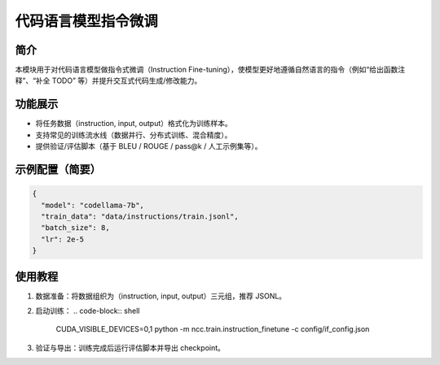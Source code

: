 代码语言模型指令微调
==========================

简介
----

本模块用于对代码语言模型做指令式微调（Instruction Fine-tuning），使模型更好地遵循自然语言的指令（例如“给出函数注释”、“补全 TODO” 等）并提升交互式代码生成/修改能力。

功能展示
--------

- 将任务数据（instruction, input, output）格式化为训练样本。
- 支持常见的训练流水线（数据并行、分布式训练、混合精度）。
- 提供验证/评估脚本（基于 BLEU / ROUGE / pass@k / 人工示例集等）。

示例配置（简要）
----------------

.. code-block:: json

   {
     "model": "codellama-7b",
     "train_data": "data/instructions/train.jsonl",
     "batch_size": 8,
     "lr": 2e-5
   }

使用教程
--------

1. 数据准备：将数据组织为（instruction, input, output）三元组，推荐 JSONL。
2. 启动训练：
   .. code-block:: shell

      CUDA_VISIBLE_DEVICES=0,1 python -m ncc.train.instruction_finetune -c config/if_config.json

3. 验证与导出：训练完成后运行评估脚本并导出 checkpoint。
